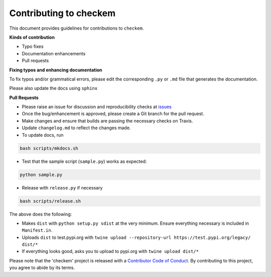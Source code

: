 
Contributing to checkem
=======================

This document provides guidelines for contributions to ``checkem``.

**Kinds of contribution**


* Typo fixes
* Documentation enhancements
* Pull requests

**Fixing typos and enhancing documentation**

To fix typos and/or grammatical errors, please edit the corresponding ``.py`` or ``.md`` file that generates the documentation. 

Please also update the docs using ``sphinx``

**Pull Requests**


* 
  Please raise an issue for discussion and reproducibility checks at `issues <https://github.com/Nelson-Gon/checkem/issues>`_

* 
  Once the bug/enhancement is approved, please create a Git branch for the pull request.

* 
  Make changes and ensure that builds are passing the necessary checks on Travis.

* 
  Update ``changelog.md`` to reflect the changes made.

* 
  To update docs, run

.. code-block:: shell

   bash scripts/mkdocs.sh


* Test that the sample script (\ ``sample.py``\ ) works as expected:

.. code-block:: shell

   python sample.py


* Release with ``release.py`` if necessary 

.. code-block:: shell

   bash scripts/release.sh

The above does the following:


* Makes ``dist`` with ``python setup.py sdist`` at the very minimum. Ensure everything necessary is included in
  ``Manifest.in``. 
* Uploads ``dist`` to test.pypi.org with ``twine upload --repository-url https://test.pypi.org/legacy/ dist/*``
* If everything looks good, asks you to upload to pypi.org with ``twine upload dist/*``

Please note that the 'checkem' project is released with a
`Contributor Code of Conduct <https://github.com/Nelson-Gon/checkem/.github/CODE_OF_CONDUCT.md>`_.
By contributing to this project, you agree to abide by its terms.
